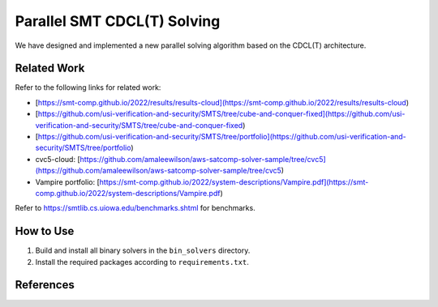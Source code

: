 Parallel SMT CDCL(T) Solving
=================================

We have designed and implemented a new parallel solving
algorithm based on the CDCL(T) architecture.


==========
Related Work
==========


Refer to the following links for related work:

- [https://smt-comp.github.io/2022/results/results-cloud](https://smt-comp.github.io/2022/results/results-cloud)
- [https://github.com/usi-verification-and-security/SMTS/tree/cube-and-conquer-fixed](https://github.com/usi-verification-and-security/SMTS/tree/cube-and-conquer-fixed)
- [https://github.com/usi-verification-and-security/SMTS/tree/portfolio](https://github.com/usi-verification-and-security/SMTS/tree/portfolio)
- cvc5-cloud: [https://github.com/amaleewilson/aws-satcomp-solver-sample/tree/cvc5](https://github.com/amaleewilson/aws-satcomp-solver-sample/tree/cvc5)
- Vampire portfolio: [https://smt-comp.github.io/2022/system-descriptions/Vampire.pdf](https://smt-comp.github.io/2022/system-descriptions/Vampire.pdf)


Refer to https://smtlib.cs.uiowa.edu/benchmarks.shtml for benchmarks.

==========
How to Use
==========


1. Build and install all binary solvers in the ``bin_solvers`` directory.
2. Install the required packages according to ``requirements.txt``.


==========
References
==========